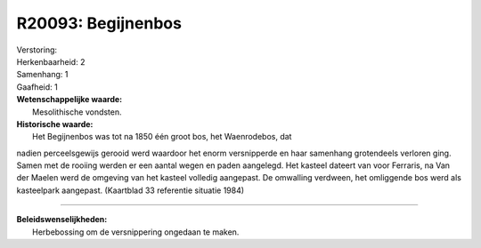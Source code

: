 R20093: Begijnenbos
===================

| Verstoring:

| Herkenbaarheid: 2

| Samenhang: 1

| Gaafheid: 1

| **Wetenschappelijke waarde:**
|  Mesolithische vondsten.

| **Historische waarde:**
|  Het Begijnenbos was tot na 1850 één groot bos, het Waenrodebos, dat
nadien perceelsgewijs gerooid werd waardoor het enorm versnipperde en
haar samenhang grotendeels verloren ging. Samen met de rooiing werden er
een aantal wegen en paden aangelegd. Het kasteel dateert van voor
Ferraris, na Van der Maelen werd de omgeving van het kasteel volledig
aangepast. De omwalling verdween, het omliggende bos werd als
kasteelpark aangepast. (Kaartblad 33 referentie situatie 1984)

--------------

| **Beleidswenselijkheden:**
|  Herbebossing om de versnippering ongedaan te maken.
